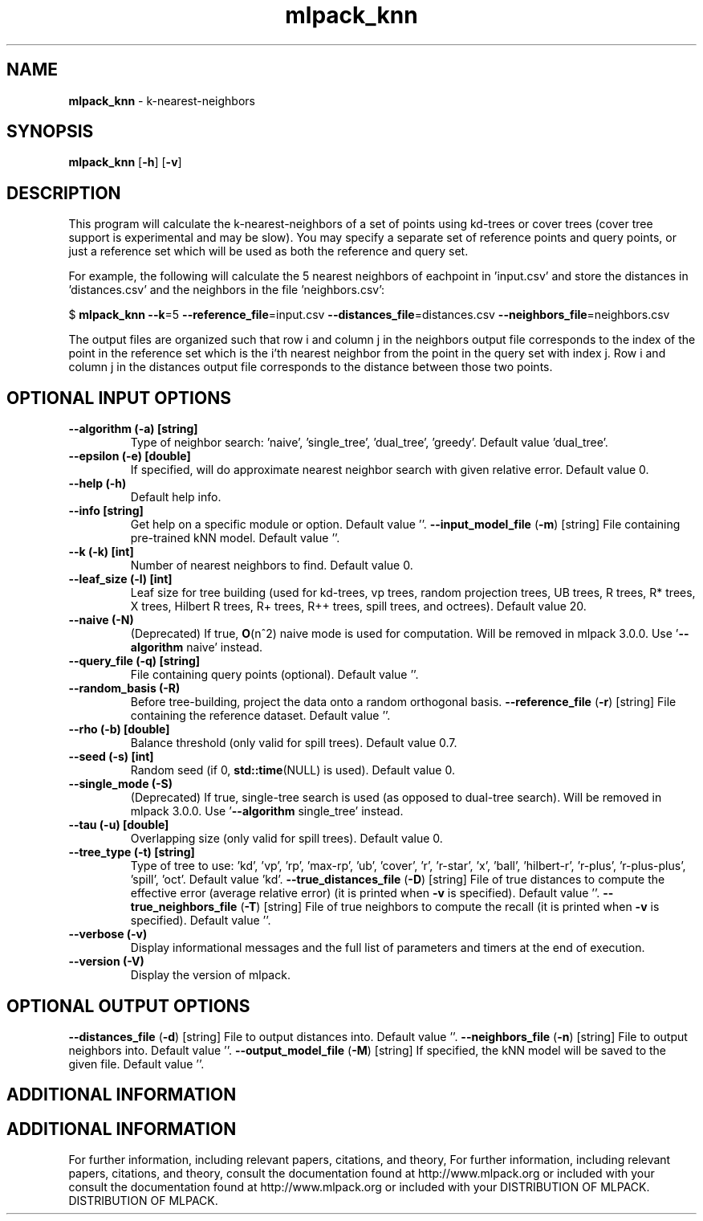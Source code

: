 .\" Text automatically generated by txt2man
.TH mlpack_knn  "1" "" ""
.SH NAME
\fBmlpack_knn \fP- k-nearest-neighbors
.SH SYNOPSIS
.nf
.fam C
 \fBmlpack_knn\fP [\fB-h\fP] [\fB-v\fP]  
.fam T
.fi
.fam T
.fi
.SH DESCRIPTION


This program will calculate the k-nearest-neighbors of a set of points using
kd-trees or cover trees (cover tree support is experimental and may be slow).
You may specify a separate set of reference points and query points, or just a
reference set which will be used as both the reference and query set.
.PP
For example, the following will calculate the 5 nearest neighbors of eachpoint
in 'input.csv' and store the distances in 'distances.csv' and the neighbors in
the file 'neighbors.csv':
.PP
$ \fBmlpack_knn\fP \fB--k\fP=5 \fB--reference_file\fP=input.csv \fB--distances_file\fP=distances.csv
\fB--neighbors_file\fP=neighbors.csv
.PP
The output files are organized such that row i and column j in the neighbors
output file corresponds to the index of the point in the reference set which
is the i'th nearest neighbor from the point in the query set with index j. 
Row i and column j in the distances output file corresponds to the distance
between those two points.
.SH OPTIONAL INPUT OPTIONS 

.TP
.B
\fB--algorithm\fP (\fB-a\fP) [string]
Type of neighbor search: 'naive', 'single_tree',
\(cqdual_tree', 'greedy'. Default value
\(cqdual_tree'.
.TP
.B
\fB--epsilon\fP (\fB-e\fP) [double]
If specified, will do approximate nearest
neighbor search with given relative error. 
Default value 0.
.TP
.B
\fB--help\fP (\fB-h\fP)
Default help info.
.TP
.B
\fB--info\fP [string]
Get help on a specific module or option. 
Default value ''.
\fB--input_model_file\fP (\fB-m\fP) [string] 
File containing pre-trained kNN model. Default
value ''.
.TP
.B
\fB--k\fP (\fB-k\fP) [int]
Number of nearest neighbors to find. Default
value 0.
.TP
.B
\fB--leaf_size\fP (\fB-l\fP) [int]
Leaf size for tree building (used for kd-trees,
vp trees, random projection trees, UB trees, R
trees, R* trees, X trees, Hilbert R trees, R+
trees, R++ trees, spill trees, and octrees). 
Default value 20.
.TP
.B
\fB--naive\fP (\fB-N\fP)
(Deprecated) If true, \fBO\fP(n^2) naive mode is used
for computation. Will be removed in mlpack
3.0.0. Use '\fB--algorithm\fP naive' instead.
.TP
.B
\fB--query_file\fP (\fB-q\fP) [string]
File containing query points (optional). 
Default value ''.
.TP
.B
\fB--random_basis\fP (\fB-R\fP)
Before tree-building, project the data onto a
random orthogonal basis.
\fB--reference_file\fP (\fB-r\fP) [string] 
File containing the reference dataset. Default
value ''.
.TP
.B
\fB--rho\fP (\fB-b\fP) [double]
Balance threshold (only valid for spill trees). 
Default value 0.7.
.TP
.B
\fB--seed\fP (\fB-s\fP) [int]
Random seed (if 0, \fBstd::time\fP(NULL) is used). 
Default value 0.
.TP
.B
\fB--single_mode\fP (\fB-S\fP)
(Deprecated) If true, single-tree search is used
(as opposed to dual-tree search). Will be
removed in mlpack 3.0.0. Use '\fB--algorithm\fP
single_tree' instead.
.TP
.B
\fB--tau\fP (\fB-u\fP) [double]
Overlapping size (only valid for spill trees). 
Default value 0.
.TP
.B
\fB--tree_type\fP (\fB-t\fP) [string]
Type of tree to use: 'kd', 'vp', 'rp', 'max-rp',
\(cqub', 'cover', 'r', 'r-star', 'x', 'ball',
\(cqhilbert-r', 'r-plus', 'r-plus-plus', 'spill',
\(cqoct'. Default value 'kd'.
\fB--true_distances_file\fP (\fB-D\fP) [string] 
File of true distances to compute the effective
error (average relative error) (it is printed
when \fB-v\fP is specified). Default value ''.
\fB--true_neighbors_file\fP (\fB-T\fP) [string] 
File of true neighbors to compute the recall (it
is printed when \fB-v\fP is specified). Default value
\(cq'.
.TP
.B
\fB--verbose\fP (\fB-v\fP)
Display informational messages and the full list
of parameters and timers at the end of
execution.
.TP
.B
\fB--version\fP (\fB-V\fP)
Display the version of mlpack.
.SH OPTIONAL OUTPUT OPTIONS 

\fB--distances_file\fP (\fB-d\fP) [string] 
File to output distances into. Default value
\(cq'.
\fB--neighbors_file\fP (\fB-n\fP) [string] 
File to output neighbors into. Default value
\(cq'.
\fB--output_model_file\fP (\fB-M\fP) [string] 
If specified, the kNN model will be saved to the
given file. Default value ''.
.SH ADDITIONAL INFORMATION
.SH ADDITIONAL INFORMATION


For further information, including relevant papers, citations, and theory,
For further information, including relevant papers, citations, and theory,
consult the documentation found at http://www.mlpack.org or included with your
consult the documentation found at http://www.mlpack.org or included with your
DISTRIBUTION OF MLPACK.
DISTRIBUTION OF MLPACK.

